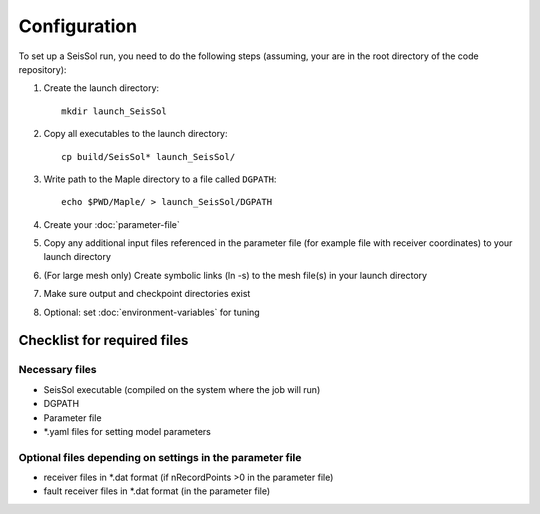 .. _Configuration:

Configuration
=============

To set up a SeisSol run, you need to do the following steps (assuming,
your are in the root directory of the code repository):

1. Create the launch directory:

   ::

       mkdir launch_SeisSol

2. Copy all executables to the launch directory:

   ::

       cp build/SeisSol* launch_SeisSol/

3. Write path to the Maple directory to a file called ``DGPATH``:

   ::

       echo $PWD/Maple/ > launch_SeisSol/DGPATH

4. Create your :doc:`parameter-file`

5. Copy any additional input files referenced in the parameter file (for
   example file with receiver coordinates) to your launch directory

6. (For large mesh only) Create symbolic links (ln -s) to the mesh
   file(s) in your launch directory

7. Make sure output and checkpoint directories exist

8. Optional: set :doc:`environment-variables` for tuning

Checklist for required files
~~~~~~~~~~~~~~~~~~~~~~~~~~~~

Necessary files
^^^^^^^^^^^^^^^

-  SeisSol executable (compiled on the system where the job will run)
-  DGPATH
-  Parameter file
-  \*.yaml files for setting model parameters

Optional files depending on settings in the parameter file
^^^^^^^^^^^^^^^^^^^^^^^^^^^^^^^^^^^^^^^^^^^^^^^^^^^^^^^^^^

-  receiver files in \*.dat format (if nRecordPoints >0 in the parameter
   file)
-  fault receiver files in \*.dat format (in the parameter file)

